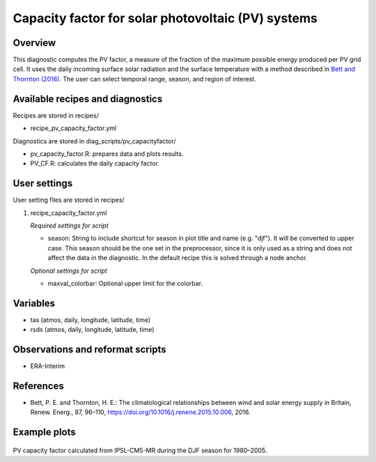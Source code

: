 .. _recipes_pv_capacity_factor:

Capacity factor for solar photovoltaic (PV) systems
===================================================

Overview
--------

This diagnostic computes the PV factor, a measure of the fraction of the 
maximum possible energy produced per PV grid cell. It uses the daily incoming 
surface solar radiation and the surface temperature with a method described
in `Bett and Thornton (2016)`_. The user can select temporal
range, season, and region of interest.


.. _`Bett and Thornton (2016)`: https://doi.org/10.1016/j.renene.2015.10.006


Available recipes and diagnostics
---------------------------------

Recipes are stored in recipes/

* recipe_pv_capacity_factor.yml

Diagnostics are stored in diag_scripts/pv_capacityfactor/

* pv_capacity_factor.R: prepares data and plots results.
* PV_CF.R: calculates the daily capacity factor.


User settings
-------------

User setting files are stored in recipes/

#. recipe_capacity_factor.yml

   *Required settings for script*

   * season: String to include shortcut for season in plot title and name (e.g. "djf").
     It will be converted to upper case. This season should be the one set in the preprocessor,
     since it is only used as a string and does not affect the data in the diagnostic.
     In the default recipe this is solved through a node anchor.
   
   *Optional settings for script*
   
   * maxval_colorbar: Optional upper limit for the colorbar.

Variables
---------

* tas (atmos, daily, longitude, latitude, time)
* rsds (atmos, daily, longitude, latitude, time)


Observations and reformat scripts
---------------------------------

* ERA-Interim

References
----------

* Bett, P. E. and Thornton, H. E.: The climatological relationships between wind and solar energy supply in Britain, Renew. Energ., 87, 96–110, https://doi.org/10.1016/j.renene.2015.10.006, 2016.


Example plots
-------------

.. _fig_pv_capfactor1:
.. figure::  /recipes/figures/pv_capacity_factor/capacity_factor_IPSL-CM5A-MR_1980-2005_DJF.png
   :align:   center
   :width:   14cm

PV capacity factor calculated from IPSL-CM5-MR during the DJF season for 1980–2005.